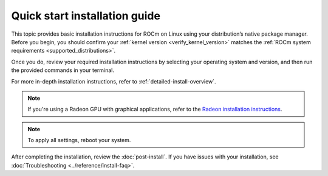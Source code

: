 .. meta::
  :description: Quick start install guide
  :keywords: ROCm installation, AMD, ROCm, Package manager, AMDGPU

.. _rocm-install-quick:

******************************
Quick start installation guide
******************************

This topic provides basic installation instructions for ROCm on Linux using your distribution’s native package manager. Before you begin, you should confirm your :ref:`kernel version <verify_kernel_version>` matches the :ref:`ROCm system requirements <supported_distributions>`.  

Once you do, review your required installation instructions by selecting your operating system and version, and then run the provided commands in your terminal.

For more in-depth installation instructions, refer to :ref:`detailed-install-overview`.

.. note::
    If you're using a Radeon GPU with graphical applications, refer to the
    `Radeon installation instructions <https://rocm.docs.amd.com/projects/radeon/en/latest/index.html>`_.

.. datatemplate:nodata::

    .. tab-set::

        .. tab-item:: Ubuntu

            .. tab-set::

                {% for (os_version, os_release) in config.html_context['ubuntu_version_numbers'] %}
                .. tab-item:: {{ os_version }}

                   .. code-block:: bash
                       :substitutions:

                       sudo apt update
                       sudo apt install "linux-headers-$(uname -r)" "linux-modules-extra-$(uname -r)"
                       sudo usermod -a -G render,video $LOGNAME # Add the current user to the render and video groups
                       wget https://repo.radeon.com/amdgpu-install/|amdgpu_version|/ubuntu/{{ os_release }}/amdgpu-install_|amdgpu_install_version|_all.deb
                       sudo apt install ./amdgpu-install_|amdgpu_install_version|_all.deb
                       sudo apt update
                       sudo apt install amdgpu-dkms rocm
                {% endfor %}

        .. tab-item:: Red Hat Enterprise Linux

            .. tab-set::

                {% for os_version in config.html_context['rhel_version_numbers'] %}
                {% set os_major, _  = os_version.split('.') %}
                .. tab-item:: {{ os_version }}

                   Before installing ROCm on RHEL, :ref:`register your Enterprise Linux <register-enterprise-linux>`.

                   .. code-block:: bash
                       :substitutions:

                       wget https://dl.fedoraproject.org/pub/epel/epel-release-latest-{{ os_major }}.noarch.rpm
                       sudo rpm -ivh epel-release-latest-{{ os_major }}.noarch.rpm
                       sudo dnf install dnf-plugin-config-manager
                       sudo crb enable
                       sudo yum install "kernel-headers-$(uname -r)" "kernel-devel-$(uname -r)"
                       sudo usermod -a -G render,video $LOGNAME # Add the current user to the render and video groups
                       sudo yum install https://repo.radeon.com/amdgpu-install/|amdgpu_version|/rhel/{{ os_version }}/amdgpu-install-|amdgpu_install_version|.el{{ os_major }}.noarch.rpm
                       sudo yum clean all
                       sudo yum install amdgpu-dkms rocm

                {% if os_version == '9.4' %}
                   .. note::

                       RHEL 9.4 is supported only on AMD Instinct MI300A.
                {% endif %}
                {% endfor %}

        .. tab-item:: SUSE Linux Enterprise Server

            .. tab-set::

                {% for os_version in config.html_context['sles_version_numbers'] %}
                .. tab-item:: {{ os_version }}

                   Before installing ROCm on SLES, :ref:`register your Enterprise Linux <register-enterprise-linux>`.

                   .. code-block:: bash
                       :substitutions:

                {% if os_version == "15.4" %}
                       # Installing Perl module from SLES 15.5, as it was removed from 15.4
                       sudo zypper addrepo https://download.opensuse.org/repositories/devel:/languages:/perl/15.5/devel:languages:perl.repo
                {% else %}
                       sudo zypper addrepo https://download.opensuse.org/repositories/devel:languages:perl/{{ os_version}}/devel:languages:perl.repo
                {% endif %}
                       sudo zypper install kernel-default-devel
                       sudo usermod -a -G render,video $LOGNAME # Add the current user to the render and video groups
                       sudo zypper --no-gpg-checks install https://repo.radeon.com/amdgpu-install/|amdgpu_version|/sle/{{ os_version }}/amdgpu-install-|amdgpu_install_version|.noarch.rpm
                       sudo zypper refresh
                       sudo zypper install amdgpu-dkms rocm
                {% endfor %}

.. note::

    To apply all settings, reboot your system.

After completing the installation, review the :doc:`post-install`. If you have issues with your installation, see :doc:`Troubleshooting <../reference/install-faq>`.
